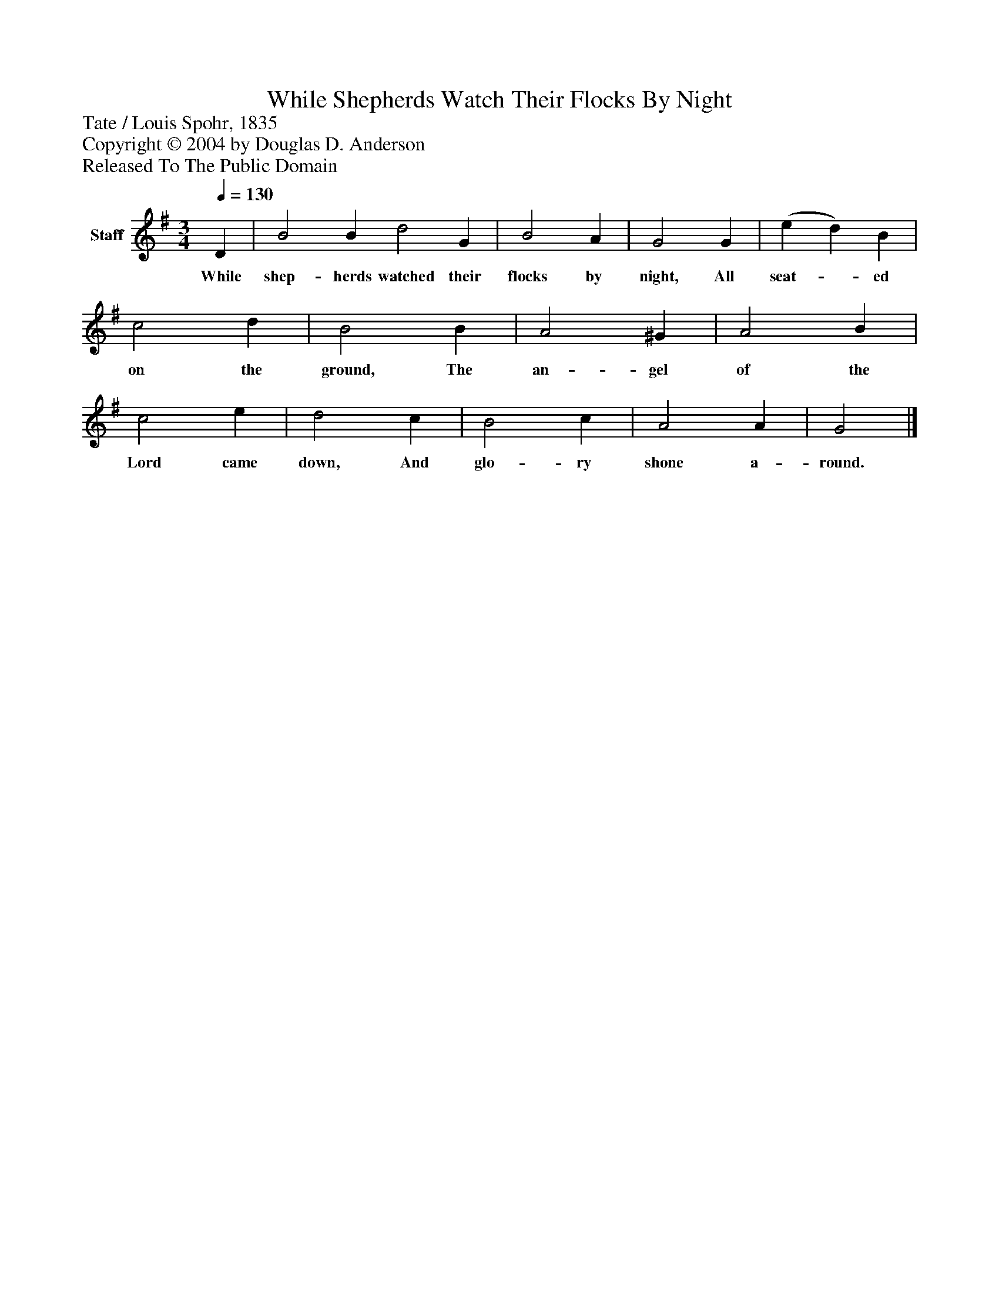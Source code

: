 %%abc-creator mxml2abc 1.4
%%abc-version 2.0
%%continueall true
%%titletrim true
%%titleformat A-1 T C1, Z-1, S-1
X: 0
T: While Shepherds Watch Their Flocks By Night
Z: Tate / Louis Spohr, 1835
Z: Copyright © 2004 by Douglas D. Anderson
Z: Released To The Public Domain
L: 1/4
M: 3/4
Q: 1/4=130
V: P1 name="Staff"
%%MIDI program 1 19
K: G
[V: P1]  D | B2 B d2 G | B2 A | G2 G | (e d) B | c2 d | B2 B | A2 ^G | A2 B | c2 e | d2 c | B2 c | A2 A | G2|]
w: While shep- herds watched their flocks by night, All seat-_ ed on the ground, The an- gel of the Lord came down, And glo- ry shone a- round.

